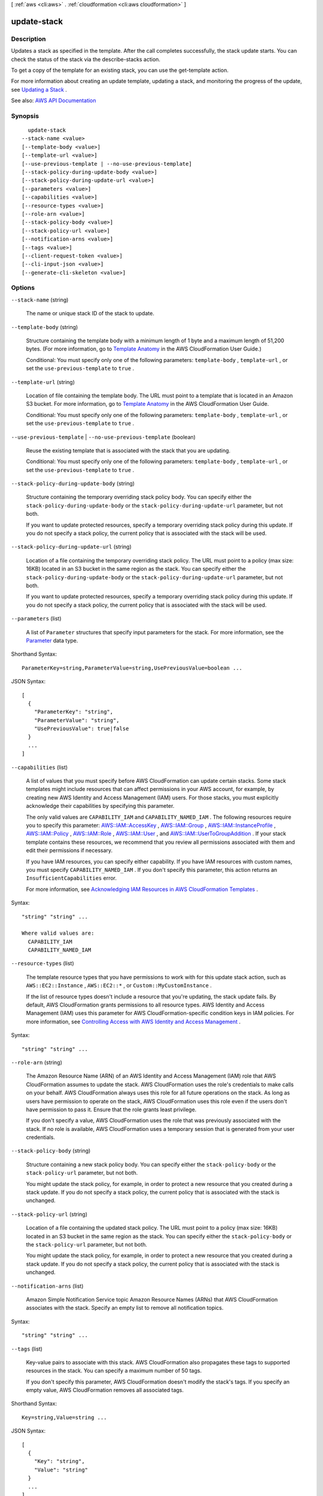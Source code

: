 [ :ref:`aws <cli:aws>` . :ref:`cloudformation <cli:aws cloudformation>` ]

.. _cli:aws cloudformation update-stack:


************
update-stack
************



===========
Description
===========



Updates a stack as specified in the template. After the call completes successfully, the stack update starts. You can check the status of the stack via the  describe-stacks action.

 

To get a copy of the template for an existing stack, you can use the  get-template action.

 

For more information about creating an update template, updating a stack, and monitoring the progress of the update, see `Updating a Stack <http://docs.aws.amazon.com/AWSCloudFormation/latest/UserGuide/using-cfn-updating-stacks.html>`_ .



See also: `AWS API Documentation <https://docs.aws.amazon.com/goto/WebAPI/cloudformation-2010-05-15/UpdateStack>`_


========
Synopsis
========

::

    update-stack
  --stack-name <value>
  [--template-body <value>]
  [--template-url <value>]
  [--use-previous-template | --no-use-previous-template]
  [--stack-policy-during-update-body <value>]
  [--stack-policy-during-update-url <value>]
  [--parameters <value>]
  [--capabilities <value>]
  [--resource-types <value>]
  [--role-arn <value>]
  [--stack-policy-body <value>]
  [--stack-policy-url <value>]
  [--notification-arns <value>]
  [--tags <value>]
  [--client-request-token <value>]
  [--cli-input-json <value>]
  [--generate-cli-skeleton <value>]




=======
Options
=======

``--stack-name`` (string)


  The name or unique stack ID of the stack to update.

  

``--template-body`` (string)


  Structure containing the template body with a minimum length of 1 byte and a maximum length of 51,200 bytes. (For more information, go to `Template Anatomy <http://docs.aws.amazon.com/AWSCloudFormation/latest/UserGuide/template-anatomy.html>`_ in the AWS CloudFormation User Guide.)

   

  Conditional: You must specify only one of the following parameters: ``template-body`` , ``template-url`` , or set the ``use-previous-template`` to ``true`` .

  

``--template-url`` (string)


  Location of file containing the template body. The URL must point to a template that is located in an Amazon S3 bucket. For more information, go to `Template Anatomy <http://docs.aws.amazon.com/AWSCloudFormation/latest/UserGuide/template-anatomy.html>`_ in the AWS CloudFormation User Guide.

   

  Conditional: You must specify only one of the following parameters: ``template-body`` , ``template-url`` , or set the ``use-previous-template`` to ``true`` .

  

``--use-previous-template`` | ``--no-use-previous-template`` (boolean)


  Reuse the existing template that is associated with the stack that you are updating.

   

  Conditional: You must specify only one of the following parameters: ``template-body`` , ``template-url`` , or set the ``use-previous-template`` to ``true`` .

  

``--stack-policy-during-update-body`` (string)


  Structure containing the temporary overriding stack policy body. You can specify either the ``stack-policy-during-update-body`` or the ``stack-policy-during-update-url`` parameter, but not both.

   

  If you want to update protected resources, specify a temporary overriding stack policy during this update. If you do not specify a stack policy, the current policy that is associated with the stack will be used.

  

``--stack-policy-during-update-url`` (string)


  Location of a file containing the temporary overriding stack policy. The URL must point to a policy (max size: 16KB) located in an S3 bucket in the same region as the stack. You can specify either the ``stack-policy-during-update-body`` or the ``stack-policy-during-update-url`` parameter, but not both.

   

  If you want to update protected resources, specify a temporary overriding stack policy during this update. If you do not specify a stack policy, the current policy that is associated with the stack will be used.

  

``--parameters`` (list)


  A list of ``Parameter`` structures that specify input parameters for the stack. For more information, see the `Parameter <http://docs.aws.amazon.com/AWSCloudFormation/latest/APIReference/API_Parameter.html>`_ data type.

  



Shorthand Syntax::

    ParameterKey=string,ParameterValue=string,UsePreviousValue=boolean ...




JSON Syntax::

  [
    {
      "ParameterKey": "string",
      "ParameterValue": "string",
      "UsePreviousValue": true|false
    }
    ...
  ]



``--capabilities`` (list)


  A list of values that you must specify before AWS CloudFormation can update certain stacks. Some stack templates might include resources that can affect permissions in your AWS account, for example, by creating new AWS Identity and Access Management (IAM) users. For those stacks, you must explicitly acknowledge their capabilities by specifying this parameter.

   

  The only valid values are ``CAPABILITY_IAM`` and ``CAPABILITY_NAMED_IAM`` . The following resources require you to specify this parameter: `AWS\:\:IAM\:\:AccessKey <http://docs.aws.amazon.com/AWSCloudFormation/latest/UserGuide/aws-properties-iam-accesskey.html>`_ , `AWS\:\:IAM\:\:Group <http://docs.aws.amazon.com/AWSCloudFormation/latest/UserGuide/aws-properties-iam-group.html>`_ , `AWS\:\:IAM\:\:InstanceProfile <http://docs.aws.amazon.com/AWSCloudFormation/latest/UserGuide/aws-resource-iam-instanceprofile.html>`_ , `AWS\:\:IAM\:\:Policy <http://docs.aws.amazon.com/AWSCloudFormation/latest/UserGuide/aws-properties-iam-policy.html>`_ , `AWS\:\:IAM\:\:Role <http://docs.aws.amazon.com/AWSCloudFormation/latest/UserGuide/aws-resource-iam-role.html>`_ , `AWS\:\:IAM\:\:User <http://docs.aws.amazon.com/AWSCloudFormation/latest/UserGuide/aws-properties-iam-user.html>`_ , and `AWS\:\:IAM\:\:UserToGroupAddition <http://docs.aws.amazon.com/AWSCloudFormation/latest/UserGuide/aws-properties-iam-addusertogroup.html>`_ . If your stack template contains these resources, we recommend that you review all permissions associated with them and edit their permissions if necessary.

   

  If you have IAM resources, you can specify either capability. If you have IAM resources with custom names, you must specify ``CAPABILITY_NAMED_IAM`` . If you don't specify this parameter, this action returns an ``InsufficientCapabilities`` error.

   

  For more information, see `Acknowledging IAM Resources in AWS CloudFormation Templates <http://docs.aws.amazon.com/AWSCloudFormation/latest/UserGuide/using-iam-template.html#capabilities>`_ .

  



Syntax::

  "string" "string" ...

  Where valid values are:
    CAPABILITY_IAM
    CAPABILITY_NAMED_IAM





``--resource-types`` (list)


  The template resource types that you have permissions to work with for this update stack action, such as ``AWS::EC2::Instance`` , ``AWS::EC2::*`` , or ``Custom::MyCustomInstance`` .

   

  If the list of resource types doesn't include a resource that you're updating, the stack update fails. By default, AWS CloudFormation grants permissions to all resource types. AWS Identity and Access Management (IAM) uses this parameter for AWS CloudFormation-specific condition keys in IAM policies. For more information, see `Controlling Access with AWS Identity and Access Management <http://docs.aws.amazon.com/AWSCloudFormation/latest/UserGuide/using-iam-template.html>`_ .

  



Syntax::

  "string" "string" ...



``--role-arn`` (string)


  The Amazon Resource Name (ARN) of an AWS Identity and Access Management (IAM) role that AWS CloudFormation assumes to update the stack. AWS CloudFormation uses the role's credentials to make calls on your behalf. AWS CloudFormation always uses this role for all future operations on the stack. As long as users have permission to operate on the stack, AWS CloudFormation uses this role even if the users don't have permission to pass it. Ensure that the role grants least privilege.

   

  If you don't specify a value, AWS CloudFormation uses the role that was previously associated with the stack. If no role is available, AWS CloudFormation uses a temporary session that is generated from your user credentials.

  

``--stack-policy-body`` (string)


  Structure containing a new stack policy body. You can specify either the ``stack-policy-body`` or the ``stack-policy-url`` parameter, but not both.

   

  You might update the stack policy, for example, in order to protect a new resource that you created during a stack update. If you do not specify a stack policy, the current policy that is associated with the stack is unchanged.

  

``--stack-policy-url`` (string)


  Location of a file containing the updated stack policy. The URL must point to a policy (max size: 16KB) located in an S3 bucket in the same region as the stack. You can specify either the ``stack-policy-body`` or the ``stack-policy-url`` parameter, but not both.

   

  You might update the stack policy, for example, in order to protect a new resource that you created during a stack update. If you do not specify a stack policy, the current policy that is associated with the stack is unchanged.

  

``--notification-arns`` (list)


  Amazon Simple Notification Service topic Amazon Resource Names (ARNs) that AWS CloudFormation associates with the stack. Specify an empty list to remove all notification topics.

  



Syntax::

  "string" "string" ...



``--tags`` (list)


  Key-value pairs to associate with this stack. AWS CloudFormation also propagates these tags to supported resources in the stack. You can specify a maximum number of 50 tags.

   

  If you don't specify this parameter, AWS CloudFormation doesn't modify the stack's tags. If you specify an empty value, AWS CloudFormation removes all associated tags.

  



Shorthand Syntax::

    Key=string,Value=string ...




JSON Syntax::

  [
    {
      "Key": "string",
      "Value": "string"
    }
    ...
  ]



``--client-request-token`` (string)


  A unique identifier for this ``update-stack`` request. Specify this token if you plan to retry requests so that AWS CloudFormation knows that you're not attempting to update a stack with the same name. You might retry ``update-stack`` requests to ensure that AWS CloudFormation successfully received them.

   

  All events triggered by a given stack operation are assigned the same client request token, which you can use to track operations. For example, if you execute a ``create-stack`` operation with the token ``token1`` , then all the ``StackEvents`` generated by that operation will have ``client-request-token`` set as ``token1`` .

   

  In the console, stack operations display the client request token on the Events tab. Stack operations that are initiated from the console use the token format *Console-StackOperation-ID* , which helps you easily identify the stack operation . For example, if you create a stack using the console, each stack event would be assigned the same token in the following format: ``Console-CreateStack-7f59c3cf-00d2-40c7-b2ff-e75db0987002`` . 

  

``--cli-input-json`` (string)
Performs service operation based on the JSON string provided. The JSON string follows the format provided by ``--generate-cli-skeleton``. If other arguments are provided on the command line, the CLI values will override the JSON-provided values.

``--generate-cli-skeleton`` (string)
Prints a JSON skeleton to standard output without sending an API request. If provided with no value or the value ``input``, prints a sample input JSON that can be used as an argument for ``--cli-input-json``. If provided with the value ``output``, it validates the command inputs and returns a sample output JSON for that command.



========
Examples
========

**To update AWS CloudFormation stacks**

The following ``update-stack`` command updates the template and input parameters for the ``mystack`` stack::

  aws cloudformation update-stack --stack-name mystack --template-url https://s3.amazonaws.com/sample/updated.template --parameters ParameterKey=KeyPairName,ParameterValue=SampleKeyPair ParameterKey=SubnetIDs,ParameterValue=SampleSubnetID1\\,SampleSubnetID2

The following ``update-stack`` command updates just the ``SubnetIDs`` parameter value for the ``mystack`` stack. If you
don't specify a parameter value, the default value that is specified in the template is used::

  aws cloudformation update-stack --stack-name mystack --template-url https://s3.amazonaws.com/sample/updated.template --parameters ParameterKey=KeyPairName,UsePreviousValue=true ParameterKey=SubnetIDs,ParameterValue=SampleSubnetID1\\,UpdatedSampleSubnetID2

The following ``update-stack`` command adds two stack notification topics to the ``mystack`` stack::

  aws cloudformation update-stack --stack-name mystack --use-previous-template --notification-arns "arn:aws:sns:use-east-1:123456789012:mytopic1" "arn:aws:sns:us-east-1:123456789012:mytopic2"

For more information, see `Updating a Stack`_ in the *AWS CloudFormation User Guide*.


======
Output
======

StackId -> (string)

  

  Unique identifier of the stack.

  

  

